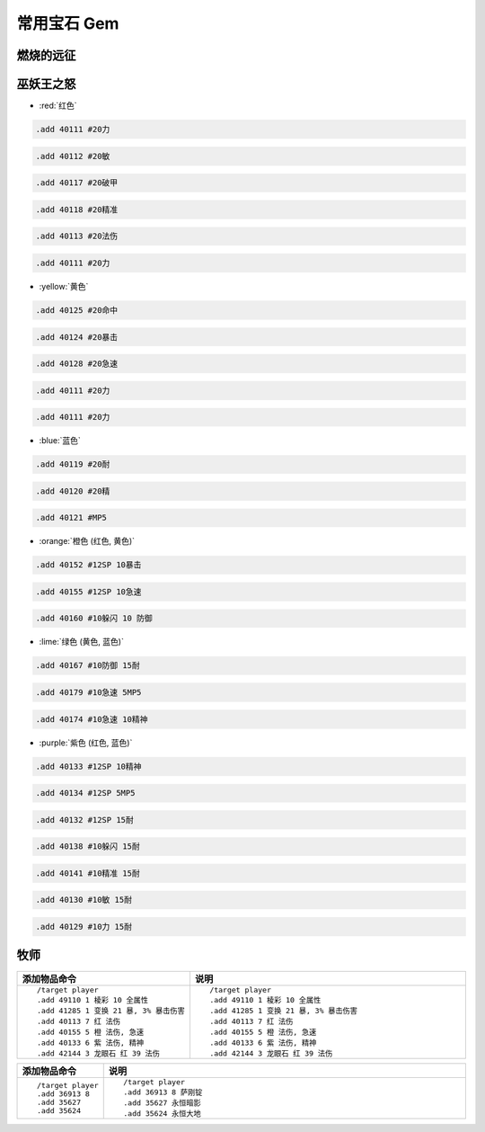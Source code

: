 .. _常用宝石GM命令:

常用宝石 Gem
==============================================================================


燃烧的远征
------------------------------------------------------------------------------


巫妖王之怒
------------------------------------------------------------------------------
- :red:`红色`

.. code-block:: python

    .add 40111 #20力

.. code-block:: python

    .add 40112 #20敏

.. code-block:: python

    .add 40117 #20破甲

.. code-block:: python

    .add 40118 #20精准

.. code-block:: python

    .add 40113 #20法伤

.. code-block:: python

    .add 40111 #20力


- :yellow:`黄色`

.. code-block:: python

    .add 40125 #20命中

.. code-block:: python

    .add 40124 #20暴击

.. code-block:: python

    .add 40128 #20急速

.. code-block:: python

    .add 40111 #20力

.. code-block:: python

    .add 40111 #20力


- :blue:`蓝色`

.. code-block:: python

    .add 40119 #20耐

.. code-block:: python

    .add 40120 #20精

.. code-block:: python

    .add 40121 #MP5


- :orange:`橙色 (红色, 黄色)`

.. code-block:: python

    .add 40152 #12SP 10暴击

.. code-block:: python

    .add 40155 #12SP 10急速

.. code-block:: python

    .add 40160 #10躲闪 10 防御


- :lime:`绿色 (黄色, 蓝色)`

.. code-block:: python

    .add 40167 #10防御 15耐

.. code-block:: python

    .add 40179 #10急速 5MP5

.. code-block:: python

    .add 40174 #10急速 10精神


- :purple:`紫色 (红色, 蓝色)`

.. code-block:: python

    .add 40133 #12SP 10精神

.. code-block:: python

    .add 40134 #12SP 5MP5

.. code-block:: python

    .add 40132 #12SP 15耐

.. code-block:: python

    .add 40138 #10躲闪 15耐

.. code-block:: python

    .add 40141 #10精准 15耐

.. code-block:: python

    .add 40130 #10敏 15耐

.. code-block:: python

    .add 40129 #10力 15耐



牧师
------------------------------------------------------------------------------
.. list-table::
    :widths: 10 60
    :header-rows: 1

    * - 添加物品命令
      - 说明
    * - ::

            /target player
            .add 49110 1 棱彩 10 全属性
            .add 41285 1 变换 21 暴, 3% 暴击伤害
            .add 40113 7 红 法伤
            .add 40155 5 橙 法伤, 急速
            .add 40133 6 紫 法伤, 精神
            .add 42144 3 龙眼石 红 39 法伤
      - ::

            /target player
            .add 49110 1 棱彩 10 全属性
            .add 41285 1 变换 21 暴, 3% 暴击伤害
            .add 40113 7 红 法伤
            .add 40155 5 橙 法伤, 急速
            .add 40133 6 紫 法伤, 精神
            .add 42144 3 龙眼石 红 39 法伤


.. list-table::
    :widths: 10 60
    :header-rows: 1

    * - 添加物品命令
      - 说明
    * - ::

            /target player
            .add 36913 8
            .add 35627
            .add 35624
      - ::

            /target player
            .add 36913 8 萨刚锭
            .add 35627 永恒暗影
            .add 35624 永恒大地